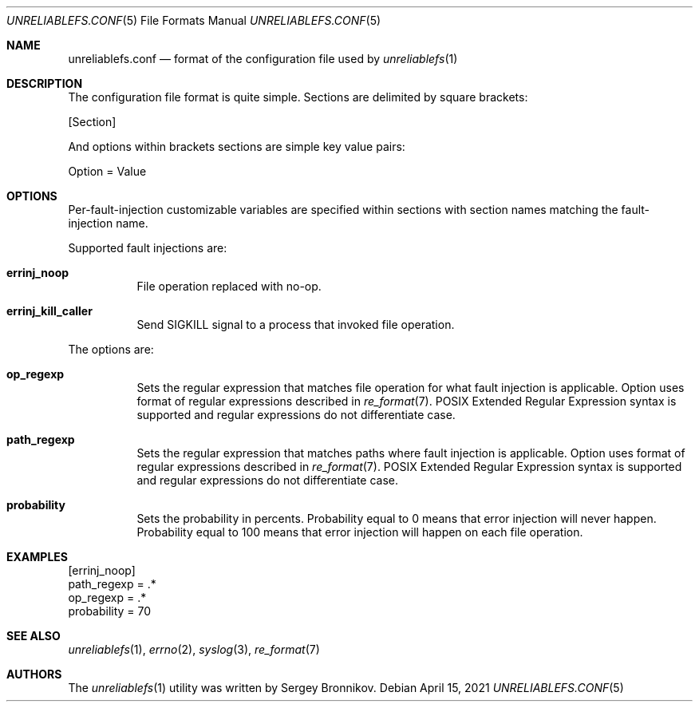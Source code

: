 .\" Copyright (c) 2021 Sergey Bronnikov
.\"
.Dd $Mdocdate: April 15 2021 $
.Dt UNRELIABLEFS.CONF 5
.Os
.Sh NAME
.Nm unreliablefs.conf
.Nd format of the configuration file used by
.Xr unreliablefs 1
.Sh DESCRIPTION
The configuration file format is quite simple.
Sections are delimited by square brackets:
.Pp
.Rs
[Section]
.Re
.Pp
And options within brackets sections are simple key value pairs:
.Pp
.Rs
Option = Value
.Re
.Sh OPTIONS
Per-fault-injection customizable variables are specified within sections
with section names matching the fault-injection name.
.Pp
Supported fault injections are:
.Bl -tag -width Ds
.It Cm errinj_noop
File operation replaced with no-op.
.It Cm errinj_kill_caller
Send SIGKILL signal to a process that invoked file operation.
.El
.Pp
The options are:
.Bl -tag -width Ds
.It Cm op_regexp
Sets the regular expression that matches file operation for what fault injection is applicable.
Option uses format of regular expressions described in
.Xr re_format 7 .
POSIX Extended Regular Expression syntax is supported and regular expressions do not differentiate case.
.It Cm path_regexp
Sets the regular expression that matches paths where fault injection is applicable.
Option uses format of regular expressions described in
.Xr re_format 7 .
POSIX Extended Regular Expression syntax is supported and regular expressions do not differentiate case.
.It Cm probability
Sets the probability in percents.
Probability equal to 0 means that error injection will never happen.
Probability equal to 100 means that error injection will happen on each file operation.
.El
.Sh EXAMPLES
.Bd -literal

[errinj_noop]
path_regexp = .*
op_regexp = .*
probability = 70

.Ed
.Sh SEE ALSO
.Xr unreliablefs 1 ,
.Xr errno 2 ,
.Xr syslog 3 ,
.Xr re_format 7
.Sh AUTHORS
.An -nosplit
The
.Xr unreliablefs 1
utility was written by
.An Sergey
.An Bronnikov .
.\" .Sh HISTORY
.\" .Sh BUGS
.\" .Sh CAVEATS
